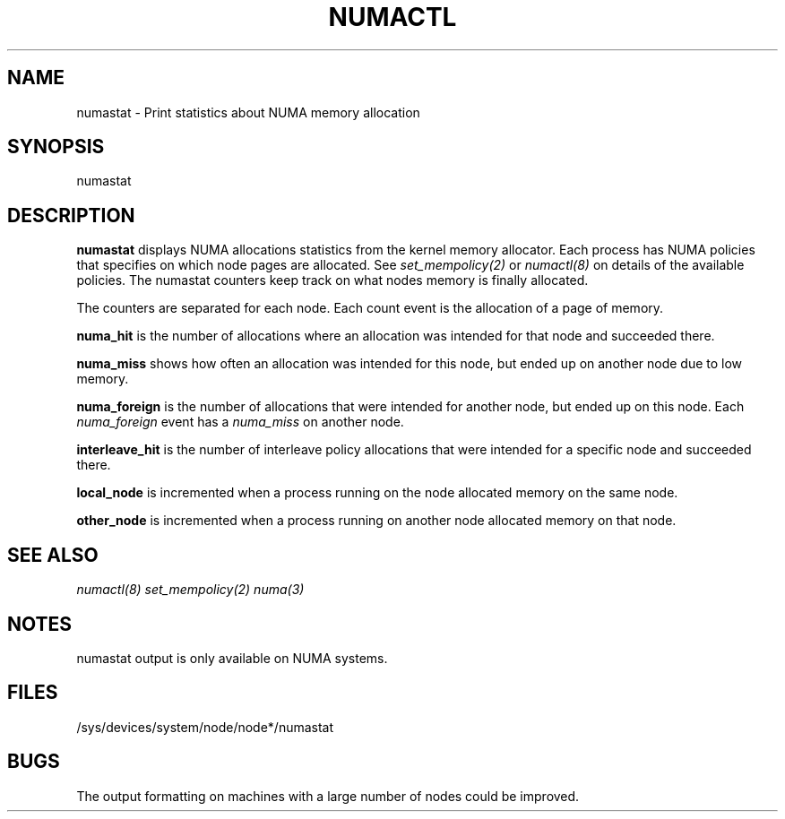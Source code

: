 .\" t
.\" Copyright 2004 Andi Kleen, SuSE Labs.
.\"
.\" Permission is granted to make and distribute verbatim copies of this
.\" manual provided the copyright notice and this permission notice are
.\" preserved on all copies.
.\"
.\" Permission is granted to copy and distribute modified versions of this
.\" manual under the conditions for verbatim copying, provided that the
.\" entire resulting derived work is distributed under the terms of a
.\" permission notice identical to this one.
.\" 
.\" Since the Linux kernel and libraries are constantly changing, this
.\" manual page may be incorrect or out-of-date.  The author(s) assume no
.\" responsibility for errors or omissions, or for damages resulting from
.\" the use of the information contained herein.  
.\" 
.\" Formatted or processed versions of this manual, if unaccompanied by
.\" the source, must acknowledge the copyright and authors of this work.
.TH NUMACTL 8 "Nov 2004" "SuSE Labs" "Linux Administrator's Manual"
.SH NAME
numastat \- Print statistics about NUMA memory allocation
.SH SYNOPSIS
numastat
.SH DESCRIPTION
.B numastat 
displays NUMA allocations statistics from the kernel memory allocator.
Each process has NUMA policies that specifies on which node pages
are allocated. See 
.I set_mempolicy(2)
or 
.I numactl(8) 
on details of the available policies. 
The numastat counters keep track on what nodes memory is finally allocated.

The counters are separated for each node. Each count event is the allocation
of a page of memory. 

.B numa_hit 
is the number of allocations where an allocation was intended for 
that node and succeeded there. 

.B numa_miss
shows how often an allocation was intended for this node, but ended up
on another node due to low memory. 

.B numa_foreign
is the number of allocations that were intended for another node, 
but ended up on this node.  Each 
.I numa_foreign
event has a 
.I numa_miss
on another node.

.B interleave_hit
is the number of interleave policy allocations that were intended for a 
specific node and succeeded there. 

.B local_node
is incremented when a process running on the node allocated 
memory on the same node. 

.B other_node
is incremented when a process running on another node allocated memory on that node.
.SH SEE ALSO 
.I numactl(8)
.I set_mempolicy(2)
.I numa(3) 
.SH NOTES 
numastat output is only available on NUMA systems.
.SH FILES
/sys/devices/system/node/node*/numastat
.SH BUGS
The output formatting on machines with a large number of nodes
could be improved.
